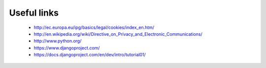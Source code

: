 Useful links
============

  * `<http://ec.europa.eu/ipg/basics/legal/cookies/index_en.htm/>`_
  * `<http://en.wikipedia.org/wiki/Directive_on_Privacy_and_Electronic_Communications/>`_  
  * `<http://www.python.org/>`_
  * `<https://www.djangoproject.com/>`_
  * `<https://docs.djangoproject.com/en/dev/intro/tutorial01/>`_
